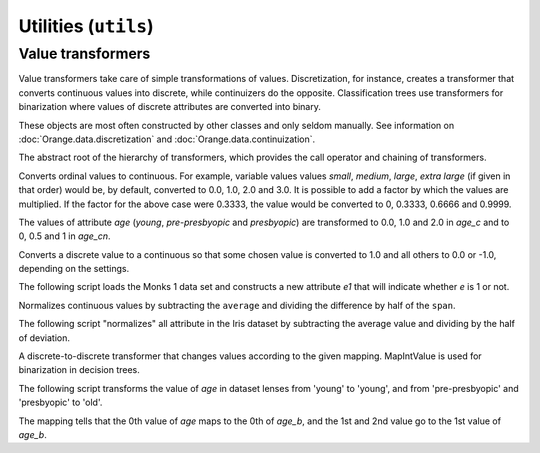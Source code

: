 #####################
Utilities (``utils``)
#####################

==================
Value transformers
==================

Value transformers take care of simple transformations of
values. Discretization, for instance, creates a transformer that
converts continuous values into discrete, while continuizers do the
opposite. Classification trees use transformers for binarization where
values of discrete attributes are converted into binary.

These objects are most often constructed by other classes and only
seldom manually. See information on :doc:`Orange.data.discretization`
and :doc:`Orange.data.continuization`.

.. class:: TransformValue

    The abstract root of the hierarchy of transformers, which provides
    the call operator and chaining of transformers.

    .. attribute:: subtransformer

        The transformation that takes place prior to this.
        This way, transformations can be chained.


.. class:: Ordinal2Continuous

    Converts ordinal values to continuous. For example, variable values
    values `small`, `medium`, `large`, `extra large` (if given in
    that order) would be, by default, converted to 0.0, 1.0, 2.0 and 3.0.
    It is possible to add a factor by which the values are multiplied. If
    the factor for the above case were 0.3333, the value would be
    converted to 0, 0.3333, 0.6666 and 0.9999.

    .. attribute:: factor

        The factor by which the values are multiplied.

    .. literalinclude:: code/transformvalue-o2c.py
        :lines: 7-23

    The values of attribute `age` (`young`, `pre-presbyopic` and
    `presbyopic`) are transformed to 0.0, 1.0 and 2.0 in `age_c` and to
    0, 0.5 and 1 in `age_cn`.


.. class:: Discrete2Continuous

    Converts a discrete value to a continuous so that some chosen
    value is converted to 1.0 and all others to 0.0 or -1.0, depending on
    the settings.

    .. attribute:: value

        The value that is converted to 1.0; others are converted to
        0.0 or -1.0, depending on :obj:`zero_based`. Value needs to be
        specified by an integer index.

    .. attribute:: zero_based

        Decides whether the other values will be transformed to 0.0
        (``True``, default) or -1.0 (``False``).
        When ``False``, undefined values are transformed to 0.0;
        otherwise, undefined values yield an error.

    .. attribute:: invert

        If ``True`` (default is ``False``), the transformations are
        reversed - the selected ``value`` becomes 0.0 (or -1.0)
        and others 1.0.


    The following script loads the Monks 1 data set and constructs a
    new attribute `e1` that will indicate whether `e` is 1 or not.

    .. literalinclude:: code/transformvalue-d2c.py


.. class:: NormalizeContinuous

    Normalizes continuous values by subtracting the ``average`` and
    dividing the difference by half of the ``span``.

    .. attribute:: average

        The value that is subtracted from the original.

    .. attribute:: span

        Divisor

    The following script "normalizes" all attribute in the Iris dataset by
    subtracting the average value and dividing by the half of
    deviation.

    .. literalinclude:: code/transformvalue-nc.py
        :lines: 7-19

.. class:: MapIntValue

    A discrete-to-discrete transformer that changes values according
    to the given mapping. MapIntValue is used for binarization in
    decision trees.

    .. attribute:: mapping

        A mapping that determines the new value: ``v = mapping[v]``.
        Undefined values remain undefined. Elements of the mapping
        are  contains integer indices of values.

    The following script transforms the value of `age` in dataset lenses
    from 'young' to 'young', and from 'pre-presbyopic' and 'presbyopic' to
    'old'.

    .. literalinclude:: code/transformvalue-miv.py
        :lines: 1-12

    The mapping tells that the 0th value of `age` maps to the 0th of
    `age_b`, and the 1st and 2nd value go to the 1st value of `age_b`.
